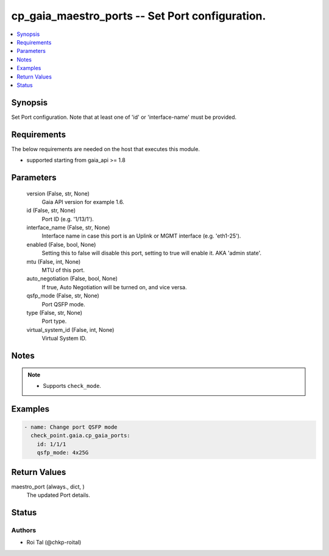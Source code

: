 .. _cp_gaia_maestro_ports_module:


cp_gaia_maestro_ports -- Set Port configuration.
================================================

.. contents::
   :local:
   :depth: 1


Synopsis
--------

Set Port configuration. Note that at least one of 'id' or 'interface-name' must be provided.



Requirements
------------
The below requirements are needed on the host that executes this module.

- supported starting from gaia\_api \>= 1.8



Parameters
----------

  version (False, str, None)
    Gaia API version for example 1.6.


  id (False, str, None)
    Port ID (e.g. '1/13/1').


  interface_name (False, str, None)
    Interface name in case this port is an Uplink or MGMT interface (e.g. 'eth1-25').


  enabled (False, bool, None)
    Setting this to false will disable this port, setting to true will enable it. AKA 'admin state'.


  mtu (False, int, None)
    MTU of this port.


  auto_negotiation (False, bool, None)
    If true, Auto Negotiation will be turned on, and vice versa.


  qsfp_mode (False, str, None)
    Port QSFP mode.


  type (False, str, None)
    Port type.


  virtual_system_id (False, int, None)
    Virtual System ID.





Notes
-----

.. note::
   - Supports :literal:`check\_mode`.




Examples
--------

.. code-block:: yaml+jinja

    
    - name: Change port QSFP mode
      check_point.gaia.cp_gaia_ports:
        id: 1/1/1
        qsfp_mode: 4x25G



Return Values
-------------

maestro_port (always., dict, )
  The updated Port details.





Status
------





Authors
~~~~~~~

- Roi Tal (@chkp-roital)

